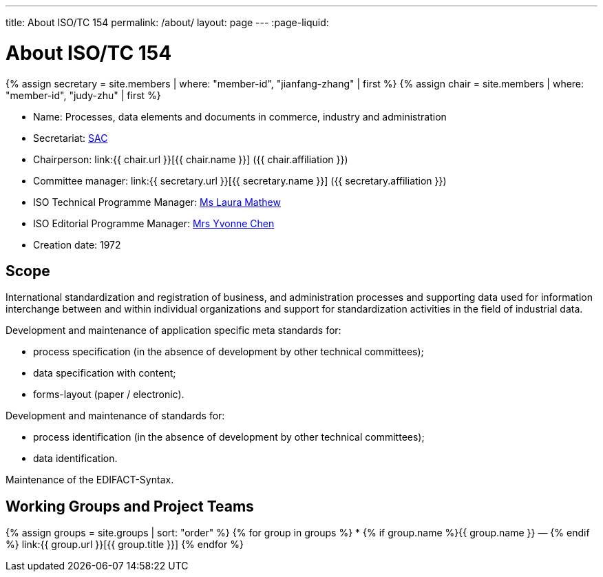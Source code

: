 ---
title: About ISO/TC 154
permalink: /about/
layout: page
---
:page-liquid:

= About ISO/TC 154

{% assign secretary = site.members | where: "member-id", "jianfang-zhang" | first %}
{% assign chair = site.members | where: "member-id", "judy-zhu" | first %}

* Name: Processes, data elements and documents in commerce, industry and administration

* Secretariat: http://www.sac.gov.cn[SAC]
* Chairperson: link:{{ chair.url }}[{{ chair.name }}] ({{ chair.affiliation }})
* Committee manager: link:{{ secretary.url }}[{{ secretary.name }}] ({{ secretary.affiliation }})
* ISO Technical Programme Manager: mailto:mathew@iso.org[Ms Laura Mathew]
* ISO Editorial Programme Manager: mailto:chen@iso.org[Mrs Yvonne Chen]
* Creation date: 1972

== Scope

International standardization and registration of business, and administration processes and supporting data used for information interchange between and within individual organizations and support for standardization activities in the field of industrial data.

Development and maintenance of application specific meta standards for:

* process specification (in the absence of development by other technical committees);
* data specification with content;
* forms-layout (paper / electronic).

Development and maintenance of standards for:

* process identification (in the absence of development by other technical committees);
* data identification.

Maintenance of the EDIFACT-Syntax.


== Working Groups and Project Teams

{% assign groups = site.groups | sort: "order" %}
{% for group in groups %}
* {% if group.name %}{{ group.name }} — {% endif %} link:{{ group.url }}[{{ group.title }}]
{% endfor %}

